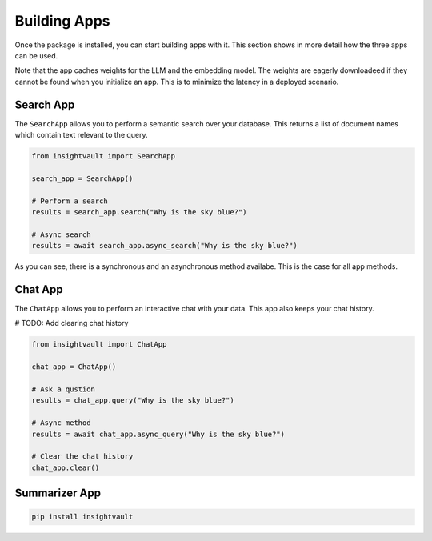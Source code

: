 .. _building_apps:

***************
Building Apps
***************

Once the package is installed, you can start building apps with it. This section shows in more detail how the three apps can be used.

Note that the app caches weights for the LLM and the embedding model. The weights are eagerly downloadeed if they cannot be found when you initialize an app. This is to minimize the latency in a deployed scenario.


Search App
=================

The ``SearchApp`` allows you to perform a semantic search over your database. This returns a list of document names which contain text relevant to the query.


.. code-block:: bash

    from insightvault import SearchApp

    search_app = SearchApp()

    # Perform a search
    results = search_app.search("Why is the sky blue?")

    # Async search
    results = await search_app.async_search("Why is the sky blue?")

As you can see, there is a synchronous and an asynchronous method availabe. This is the case for all app methods.


Chat App
=================

The ``ChatApp`` allows you to perform an interactive chat with your data. This app also keeps your chat history.

# TODO: Add clearing chat history

.. code-block:: bash

    from insightvault import ChatApp

    chat_app = ChatApp()

    # Ask a qustion
    results = chat_app.query("Why is the sky blue?")

    # Async method
    results = await chat_app.async_query("Why is the sky blue?")

    # Clear the chat history
    chat_app.clear()


Summarizer App
=================


.. code-block:: bash

    pip install insightvault
